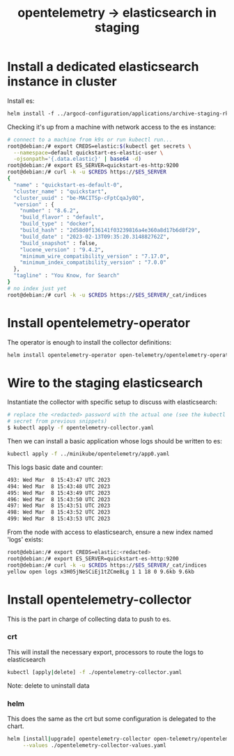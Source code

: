 #+title: opentelemetry -> elasticsearch in staging

* Install a dedicated elasticsearch instance in cluster

Install es:
#+begin_src org
helm install -f ../argocd-configuration/applications/archive-staging-rke2/crt-elasticsearch.yaml
#+end_src

Checking it's up from a machine with network access to the es instance:
#+begin_src sh
# connect to a machine from k9s or run kubectl run...
root@debian:/# export CREDS=elastic:$(kubectl get secrets \
  --namespace=default quickstart-es-elastic-user \
  -ojsonpath='{.data.elastic}' | base64 -d)
root@debian:/# export ES_SERVER=quickstart-es-http:9200
root@debian:/# curl -k -u $CREDS https://$ES_SERVER
{
  "name" : "quickstart-es-default-0",
  "cluster_name" : "quickstart",
  "cluster_uuid" : "be-MACITSp-cFptCqaJy8Q",
  "version" : {
    "number" : "8.6.2",
    "build_flavor" : "default",
    "build_type" : "docker",
    "build_hash" : "2d58d0f136141f03239816a4e360a8d17b6d8f29",
    "build_date" : "2023-02-13T09:35:20.314882762Z",
    "build_snapshot" : false,
    "lucene_version" : "9.4.2",
    "minimum_wire_compatibility_version" : "7.17.0",
    "minimum_index_compatibility_version" : "7.0.0"
  },
  "tagline" : "You Know, for Search"
}
# no index just yet
root@debian:/# curl -k -u $CREDS https://$ES_SERVER/_cat/indices
#+end_src

* Install opentelemetry-operator

The operator is enough to install the collector definitions:
#+begin_src sh
helm install opentelemetry-operator open-telemetry/opentelemetry-operator
#+end_src

* Wire to the staging elasticsearch

Instantiate the collector with specific setup to discuss with elasticsearch:
#+begin_src sh
# replace the <redacted> password with the actual one (see the kubectl get
# secret from previous snippets)
$ kubectl apply -f opentelemetry-collector.yaml
#+end_src

Then we can install a basic application whose logs should be written to es:
#+begin_src sh
kubectl apply -f ../minikube/opentelemetry/app0.yaml
#+end_src

This logs basic date and counter:
#+begin_src sh
493: Wed Mar  8 15:43:47 UTC 2023
494: Wed Mar  8 15:43:48 UTC 2023
495: Wed Mar  8 15:43:49 UTC 2023
496: Wed Mar  8 15:43:50 UTC 2023
497: Wed Mar  8 15:43:51 UTC 2023
498: Wed Mar  8 15:43:52 UTC 2023
499: Wed Mar  8 15:43:53 UTC 2023
#+end_src

From the node with access to elasticsearch, ensure a new index named 'logs'
exists:
#+begin_src sh
root@debian:/# export CREDS=elastic:<redacted>
root@debian:/# export ES_SERVER=quickstart-es-http:9200
root@debian:/# curl -k -u $CREDS https://$ES_SERVER/_cat/indices
yellow open logs x3H05jNeSCiEj1tZCme8Lg 1 1 18 0 9.6kb 9.6kb
#+end_src

* Install opentelemetry-collector
This is the part in charge of collecting data to push to es.

*** crt

This will install the necessary export, processors to route the logs to elasticsearch
#+begin_src sh
kubectl [apply|delete] -f ./opentelemetry-collector.yaml
#+end_src

Note: delete to uninstall data

*** helm

This does the same as the crt but some configuration is delegated to the chart.
#+begin_src sh
helm [install|upgrade] opentelemetry-collector open-telemetry/opentelemetry-collector \
     --values ./opentelemetry-collector-values.yaml
#+end_src
